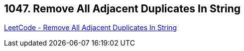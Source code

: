 == 1047. Remove All Adjacent Duplicates In String

https://leetcode.com/problems/remove-all-adjacent-duplicates-in-string/[LeetCode - Remove All Adjacent Duplicates In String]

